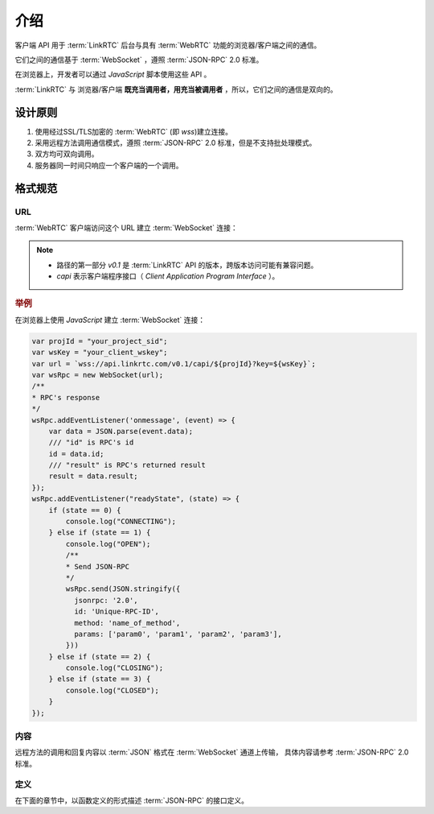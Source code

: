 介绍
###########

客户端 API 用于 :term:`LinkRTC` 后台与具有 :term:`WebRTC` 功能的浏览器/客户端之间的通信。

它们之间的通信基于 :term:`WebSocket` ，遵照 :term:`JSON-RPC` 2.0 标准。

在浏览器上，开发者可以通过 `JavaScript` 脚本使用这些 API 。

:term:`LinkRTC` 与 浏览器/客户端 **既充当调用者，用充当被调用者** ，所以，它们之间的通信是双向的。

设计原则
==========

1. 使用经过SSL/TLS加密的 :term:`WebRTC` (即 `wss`)建立连接。
2. 采用远程方法调用通信模式，遵照 :term:`JSON-RPC` 2.0 标准，但是不支持批处理模式。
3. 双方均可双向调用。
4. 服务器同一时间只响应一个客户端的一个调用。

格式规范
==========

URL
-----

:term:`WebRTC` 客户端访问这个 URL 建立 :term:`WebSocket` 连接：

.. http:get:: /v0.1/capi/(str:project_id)

    `ID` 为 `project_id` 的项目的 :term:`WebRTC` 客户端建立基于 :term:`WebSocket` 的 :term:`JSON-RPC` 连接。

    :query str key: 客户端连接密钥。
        用户应用程序服务器通过 :term:`WebRTC` 客户端对象 :attr:`sapi.WebRtcClient.wskey` 属性获取该密钥。

.. note::
  * 路径的第一部分 `v0.1` 是 :term:`LinkRTC` API 的版本，跨版本访问可能有兼容问题。
  * `capi` 表示客户端程序接口（ `Client Application Program Interface` ）。

.. rubric:: 举例

在浏览器上使用 `JavaScript` 建立 :term:`WebSocket` 连接：

.. code-block:: js

    var projId = "your_project_sid";
    var wsKey = "your_client_wskey";
    var url = `wss://api.linkrtc.com/v0.1/capi/${projId}?key=${wsKey}`;
    var wsRpc = new WebSocket(url);
    /**
    * RPC's response
    */
    wsRpc.addEventListener('onmessage', (event) => {
        var data = JSON.parse(event.data);
        /// "id" is RPC's id
        id = data.id;
        /// "result" is RPC's returned result
        result = data.result;
    });
    wsRpc.addEventListener("readyState", (state) => {
        if (state == 0) {
            console.log("CONNECTING");
        } else if (state == 1) {
            console.log("OPEN");
            /**
            * Send JSON-RPC
            */
            wsRpc.send(JSON.stringify({
              jsonrpc: '2.0',
              id: 'Unique-RPC-ID',
              method: 'name_of_method',
              params: ['param0', 'param1', 'param2', 'param3'],
            }))
        } else if (state == 2) {
            console.log("CLOSING");
        } else if (state == 3) {
            console.log("CLOSED");
        }
    });

内容
-----
远程方法的调用和回复内容以 :term:`JSON` 格式在 :term:`WebSocket` 通道上传输，
具体内容请参考 :term:`JSON-RPC` 2.0 标准。

定义
-----
在下面的章节中，以函数定义的形式描述 :term:`JSON-RPC` 的接口定义。
